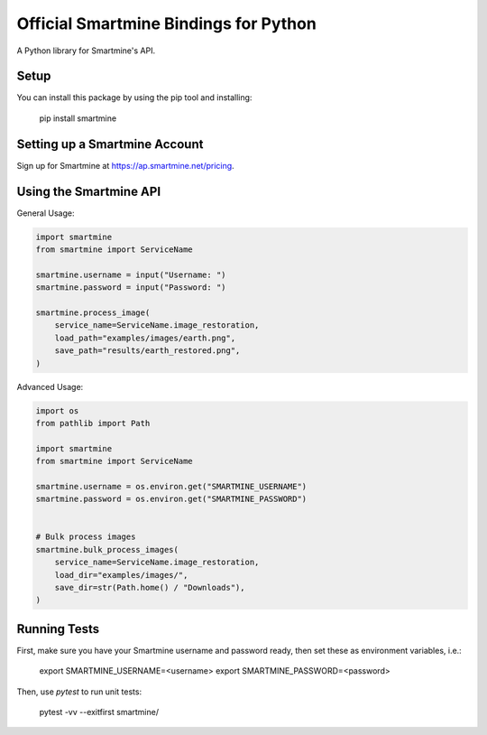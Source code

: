 Official Smartmine Bindings for Python
======================================

A Python library for Smartmine's API.


Setup
-----

You can install this package by using the pip tool and installing:

    pip install smartmine



Setting up a Smartmine Account
------------------------------

Sign up for Smartmine at https://ap.smartmine.net/pricing.

Using the Smartmine API
-----------------------

General Usage:

.. code-block:: python

    import smartmine
    from smartmine import ServiceName

    smartmine.username = input("Username: ")
    smartmine.password = input("Password: ")

    smartmine.process_image(
        service_name=ServiceName.image_restoration,
        load_path="examples/images/earth.png",
        save_path="results/earth_restored.png",
    )


Advanced Usage:

.. code-block:: python

    import os
    from pathlib import Path

    import smartmine
    from smartmine import ServiceName

    smartmine.username = os.environ.get("SMARTMINE_USERNAME")
    smartmine.password = os.environ.get("SMARTMINE_PASSWORD")


    # Bulk process images
    smartmine.bulk_process_images(
        service_name=ServiceName.image_restoration,
        load_dir="examples/images/",
        save_dir=str(Path.home() / "Downloads"),
    )


Running Tests
-------------

First, make sure you have your Smartmine username and password ready, then set these as environment variables, i.e.:

    export SMARTMINE_USERNAME=<username>
    export SMARTMINE_PASSWORD=<password>

Then, use `pytest` to run unit tests:

    pytest -vv --exitfirst smartmine/
